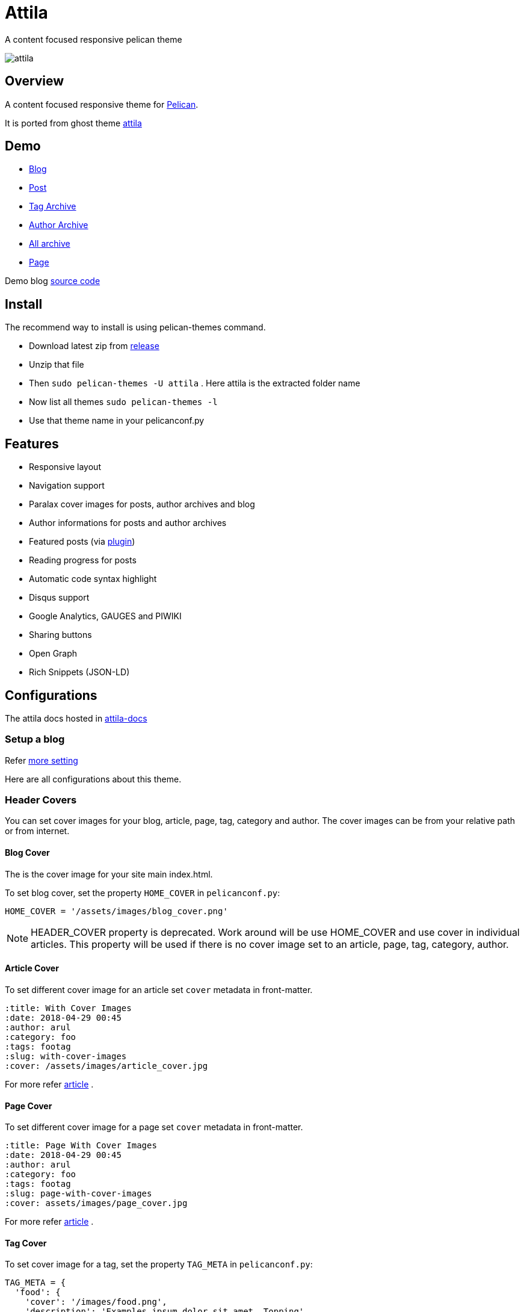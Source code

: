 [[pelican-attila-theme]]
= Attila
A content focused responsive pelican theme

image:attila.png[attila]

:toc: left

[[overview]]
== Overview

A content focused responsive theme for
https://github.com/getpelican/pelican[Pelican].

It is ported from ghost theme
https://github.com/zutrinken/attila[attila]

[[demo]]
== Demo

* https://attila.demo.arulraj.net[Blog]
* https://attila.demo.arulraj.net/2015/11/headlines-blockquotes-images/[Post]
* https://attila.demo.arulraj.net/tag/general/[Tag Archive]
* https://attila.demo.arulraj.net/author/pelican/[Author
Archive]
* https://attila.demo.arulraj.net/archive/[All archive]
* https://attila.demo.arulraj.net/pages/about/[Page]

Demo blog https://github.com/arulrajnet/attila-demo[source code]

[[install]]
== Install


The recommend way to install is using pelican-themes command.

* Download latest zip from
https://github.com/arulrajnet/attila/releases[release]
* Unzip that file
* Then `sudo pelican-themes -U attila` . Here attila is the extracted
folder name
* Now list all themes `sudo pelican-themes -l`
* Use that theme name in your pelicanconf.py

[[features]]
== Features

* Responsive layout
* Navigation support
* Paralax cover images for posts, author archives and blog
* Author informations for posts and author archives
* Featured posts (via
https://github.com/getpelican/pelican-plugins/tree/master/neighbors[plugin])
* Reading progress for posts
* Automatic code syntax highlight
* Disqus support
* Google Analytics, GAUGES and PIWIKI
* Sharing buttons
* Open Graph
* Rich Snippets (JSON-LD)

[[configuration]]
== Configurations

The attila docs hosted in http://arulrajnet.github.io/attila[attila-docs]

[[setup-a-blog]]
=== Setup a blog

Refer
https://github.com/arulrajnet/attila-demo/blob/master/pelicanconf.py[more
setting]

Here are all configurations about this theme.

[[header-covers]]
=== Header Covers

You can set cover images for your blog, article, page, tag, category and author. The cover images can be from your relative path or from internet.

[[blog-cover]]
==== Blog Cover

The is the cover image for your site main index.html.

To set blog cover, set the property `HOME_COVER` in
`pelicanconf.py`:

[source,python]
----
HOME_COVER = '/assets/images/blog_cover.png'
----

[NOTE]
====
HEADER_COVER property is deprecated. Work around will be use HOME_COVER and use cover in individual articles.
This property will be used if there is no cover image set to an article, page, tag, category, author.
====

[[article-cover]]
==== Article Cover

To set different cover image for an article set `cover` metadata in front-matter.

[source,python]
----
:title: With Cover Images
:date: 2018-04-29 00:45
:author: arul
:category: foo
:tags: footag
:slug: with-cover-images
:cover: /assets/images/article_cover.jpg
----

For more refer link:#articles[article] .

[[page-cover]]
==== Page Cover

To set different cover image for a page set `cover` metadata in front-matter.

[source,python]
----
:title: Page With Cover Images
:date: 2018-04-29 00:45
:author: arul
:category: foo
:tags: footag
:slug: page-with-cover-images
:cover: assets/images/page_cover.jpg
----

For more refer link:#articles[article] .

[[tag-cover]]
==== Tag Cover

To set cover image for a tag, set the property `TAG_META` in
`pelicanconf.py`:

[source,python]
----
TAG_META = {
  'food': {
    'cover': '/images/food.png',
    'description': 'Examples ipsum dolor sit amet. Topping'
  },
  'drinks': {
    'cover': '/images/orange-juice.png',
    'description': 'Examples ipsum dolor sit amet. Juice'
  }
}
----

[[category-cover]]
==== Category Cover

To set cover image for a category, set the property `CATEGORY_META` in
`pelicanconf.py`:

[source,python]
----
CATEGORY_META = {
  'food': {
    'cover': '/images/junkie-stuff.png',
    'description': 'Examples ipsum dolor sit amet. Topping'
  }
}
----

[[author-cover]]
==== Author Cover

To set cover image for an author, set the property `AUTHOR_META` in `pelicanconf.py`:

[source,python]
----
AUTHOR_META = {
  "zutrinken": {
    "cover": "/assets/images/zutrinken-cover.png"
  }
}
----

For more refer link:#author-bio[author] .

[[header-color]]
=== Header Color

To define a simple header background color, set the property
`HOME_COLOR` in `pelicanconf.py`:

[source,python]
----
HOME_COLOR = 'black'
----

you can use any valid css color. This will be used if there is no cover
image set in link:#articles[article] level and site level.


[NOTE]
====
HEADER_COLOR property is deprecated. Work around will be use HOME_COLOR and use color in individual articles.
This property will be used if there is no HEADER_COVER and cover image set to an article, page, tag, category, author.
====

[[social-urls]]
=== Social URLs

Github, Twitter and Facebook URLs set these properties:

[source,python]
----
SOCIAL = (('twitter', 'https://twitter.com/myprofile'),
          ('github', 'https://github.com/myprofile'),
          ('facebook','https://facebook.com/myprofile'),
          ('flickr','https://www.flickr.com/myprofile/'),
          ('envelope','mailto:my@mail.address'))
----

[[external-feed-url]]
=== External feed URL

You can specify an external feed URL (e.g. FeedBurner) in `SOCIAL` using
the `rss` or `rss-square` or `feed` icons. A `<link>` tag for the
external feed will be placed in `<head>` instead of the default Pelican
feeds.

[[user-defined-css]]
=== User defined CSS

Define `CSS_OVERRIDE` in `pelicanconf.py` to insert a user defined CSS
file after theme CSS. Example:

Array of CSS you can give

[source,python]
----
CSS_OVERRIDE = ['css/myblog.css']
----

[[user-defined-script]]
=== User defined script

[source,python]
----
JS_OVERRIDE = ['']
----

[[author-bio]]
=== Author Bio

....
AUTHOR_META = {
  "zutrinken": {
    "name": "Zutrinken",
    "cover": "https://attila.demo.arulraj.net/assets/images/avatar.png",
    "image": "https://attila.demo.arulraj.net/assets/images/avatar.png",
    "website": "http://blog.arulraj.net",
    "location": "Chennai",
    "bio": "This is the place for a small biography with max 200 characters. Well, now 100 are left. Cool, hugh?"
  }
}
....

The supported social profile for author are `facebook`, `github`, `linkedin`, `twitter` and `instagram`.

[[analytics]]
=== Analytics

Accept many analytics:

* Google Analytics: `GOOGLE_ANALYTICS`;
* Gauges: `GAUGES`
* Piwik: `PIWIK_URL` and `PIWIK_SITE_ID`.

[[menu-items]]
=== Menu Items

The menu item coming from pelican config `MENUITEMS`.

For ex:

[source,python]
----
MENUITEMS = (('Home', '/'),
             ('Tag', '/tag/getting-started/'),
             ('Author', '/author/pelican/'),
             ('Category', '/category/examples/'),
             ('Archives','/2015/11/'),
             ('Plugins', 'https://github.com/pelican-plugins'))
----


[[articles]]
=== Article Cover

* To customize header color to articles, insert the metadata `color`.
* To customize header cover to articles, insert the metadata `cover`,
otherwise `og_image` or `HEADER_COVER` will be used.
* To customize OpenGraph images, insert the metadata `og_image`,
otherwise `cover`, `HEADER_COVER` or a
https://github.com/arulrajnet/attila/blob/master/static/images/post-bg.jpg[default
image] from theme will be used.
* To customize Twitter card images, insert the metadata `twitter_image`,
otherwise `header_cover`, `HEADER_COVER` or a default image from theme
will be used. Twitter cards will be generated automatically if the
`twitter` account is configured in `SOCIAL`!

All image paths are relative from the site root directory. You can also
use absolute URLs for `og_image` and `twitter_image`.


[[tag-cloud]]
=== Tag Cloud

Attila renders tags page as a tag cloud.

Use `TAG_CLOUD_STEPS` configuration variable to specify number of font size
steps for the tag cloud. Default value is 5, stylesheet is written to support
up to 10 steps. If you want more steps, you'll need to configure your CSS
manually (see `CSS_OVERRIDE`)



[[other-configuration]]
=== Other configuration

* Set `FACEBOOK_ADMINS` to a list of Facebook account IDs which are
associated with this blog. For example `['12345']`. For more info see
https://developers.facebook.com/docs/platforminsights/domains
* `GOOGLE_SITE_VERIFICATION` - Google site verification token.
* Set `SHOW_ARTICLE_MODIFIED_TIME` to `True` to show the article modified time along with created time. Default is `False`.
* Set `SHOW_AUTHOR_BIO_IN_ARTICLE` to `True` to show the bio of author in end of the each article. Default is `False`.
* Set `SHOW_CATEGORIES_ON_MENU` to `True` to show the categories as menu item at the top. Default is `False`.
* Set `SHOW_COMMENTS_COUNT_IN_ARTICLE_SUMMARY` to `True` to show the comments count in article summary. Default is `True`.
* Set `SHOW_CREDITS` to `True` to show the credits of the theme at the bottom. Default is `True`.
* Set `SHOW_FULL_ARTICLE_IN_SUMMARY` to True to show full article content on
index.html instead of summary. Default is `False`.
* Set `SHOW_PAGES_ON_MENU` to `True` to show the each page as separate menu item. Default is `True`.
* Set `SHOW_SITESUBTITLE_IN_HTML_TITLE` to `True` to show the site description (Set using variable `SITESUBTITLE`) after site name. Default is `False`.
* Set `SHOW_TAGS_IN_ARTICLE_SUMMARY` to `True` to show the tags in article summary. Default is `False`.

[[development]]
== Development

refer this https://github.com/arulrajnet/attila-demo

*Author Screen* image:screenshot.png[screenshot]

[[contributing]]
=== Contributing

Always open an issue before sending a PR. Talk about the problem/feature
that you want to fix. If it’s really a good thing you can submit your
PR. If you send an PR without talking about before what it is, you may
work for nothing.

As always, if you want something that only make sense to you, just fork
attila and start a new theme.

[[donate]]
== Donate

Did you liked this theme? Pay my bills and support new features.

https://github.com/sponsors/arulrajnet/[image:https://img.shields.io/github/sponsors/arulrajnet?style=for-the-badge[GitHub Sponsors]]

[[copyright-license]]
== Copyright & License

Copyright (c) 2015-2016 Peter Amende - Released under The MIT License.

Copyright (c) 2016 Arulraj V - Released under The MIT License.

Some background images used from
https://github.com/gilsondev/pelican-clean-blog
